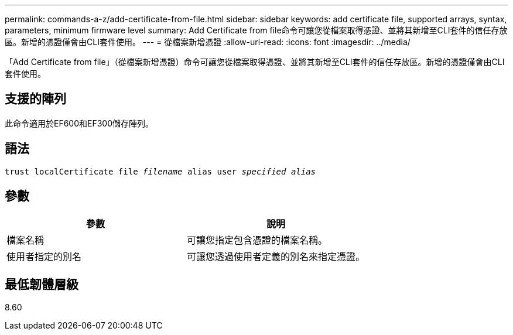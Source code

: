 ---
permalink: commands-a-z/add-certificate-from-file.html 
sidebar: sidebar 
keywords: add certificate file, supported arrays, syntax, parameters, minimum firmware level 
summary: Add Certificate from file命令可讓您從檔案取得憑證、並將其新增至CLI套件的信任存放區。新增的憑證僅會由CLI套件使用。 
---
= 從檔案新增憑證
:allow-uri-read: 
:icons: font
:imagesdir: ../media/


[role="lead"]
「Add Certificate from file」（從檔案新增憑證）命令可讓您從檔案取得憑證、並將其新增至CLI套件的信任存放區。新增的憑證僅會由CLI套件使用。



== 支援的陣列

此命令適用於EF600和EF300儲存陣列。



== 語法

[source, cli, subs="+macros"]
----
pass:quotes[trust localCertificate file _filename_ alias user _specified alias_]
----


== 參數

|===
| 參數 | 說明 


 a| 
檔案名稱
 a| 
可讓您指定包含憑證的檔案名稱。



 a| 
使用者指定的別名
 a| 
可讓您透過使用者定義的別名來指定憑證。

|===


== 最低韌體層級

8.60
